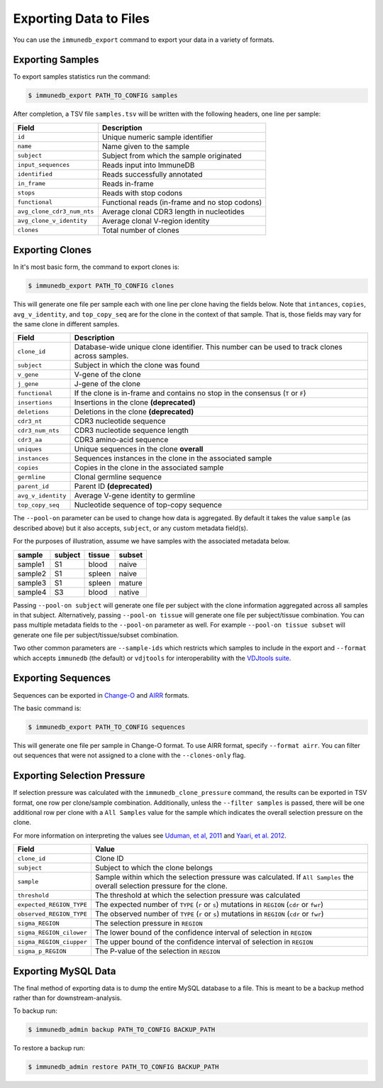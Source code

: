 .. _exporting:

Exporting Data to Files
=======================
You can use the ``immunedb_export`` command to export your data in a variety of
formats.

Exporting Samples
-----------------
To export samples statistics run the command:

.. code-block:: bash

    $ immunedb_export PATH_TO_CONFIG samples

After completion, a TSV file ``samples.tsv`` will be written with the following
headers, one line per sample:

================================= ===========
Field                             Description
================================= ===========
``id``                            Unique numeric sample identifier
``name``                          Name given to the sample
``subject``                       Subject from which the sample originated
``input_sequences``               Reads input into ImmuneDB
``identified``                    Reads successfully annotated
``in_frame``                      Reads in-frame
``stops``                         Reads with stop codons
``functional``                    Functional reads (in-frame and no stop codons)
``avg_clone_cdr3_num_nts``        Average clonal CDR3 length in nucleotides
``avg_clone_v_identity``          Average clonal V-region identity
``clones``                        Total number of clones
================================= ===========

Exporting Clones
----------------
In it's most basic form, the command to export clones is:

.. code-block:: bash

    $ immunedb_export PATH_TO_CONFIG clones

This will generate one file per sample each with one line per clone having the
fields below.  Note that ``intances``, ``copies``, ``avg_v_identity``, and
``top_copy_seq`` are for the clone in the context of that sample.  That is,
those fields may vary for the same clone in different samples.

================================= ===========
Field                             Description
================================= ===========
``clone_id``                      Database-wide unique clone identifier.  This
                                  number can be used to track clones across samples.
``subject``                       Subject in which the clone was found
``v_gene``                        V-gene of the clone
``j_gene``                        J-gene of the clone
``functional``                    If the clone is in-frame and contains no stop
                                  in the consensus (``T`` or ``F``)
``insertions``                    Insertions in the clone **(deprecated)**
``deletions``                     Deletions in the clone **(deprecated)**
``cdr3_nt``                       CDR3 nucleotide sequence
``cdr3_num_nts``                  CDR3 nucleotide sequence length
``cdr3_aa``                       CDR3 amino-acid sequence
``uniques``                       Unique sequences in the clone **overall**
``instances``                     Sequences instances in the clone in the
                                  associated sample
``copies``                        Copies in the clone in the associated sample
``germline``                      Clonal germline sequence
``parent_id``                     Parent ID **(deprecated)**
``avg_v_identity``                Average V-gene identity to germline
``top_copy_seq``                  Nucleotide sequence of top-copy sequence
================================= ===========

The ``--pool-on`` parameter can be used to change how data is aggregated.  By
default it takes the value ``sample`` (as described above) but it also accepts,
``subject``, or any custom metadata field(s).

For the purposes of illustration, assume we have samples with the associated
metadata below.

========    =======     =======     ======
sample      subject     tissue      subset
========    =======     =======     ======
sample1     S1          blood       naive
sample2     S1          spleen      naive
sample3     S1          spleen      mature
sample4     S3          blood       native
========    =======     =======     ======

Passing ``--pool-on subject`` will generate one file per subject with the clone
information aggregated across all samples in that subject.  Alternatively,
passing ``--pool-on tissue`` will generate one file per subject/tissue
combination.  You can pass multiple metadata fields to the ``--pool-on``
parameter as well.  For example ``--pool-on tissue subset`` will generate one
file per subject/tissue/subset combination.

Two other common parameters are ``--sample-ids`` which restricts which samples
to include in the export and ``--format`` which accepts ``immunedb`` (the
default) or ``vdjtools`` for interoperability with the `VDJtools suite
<https://vdjtools-doc.readthedocs.io>`_.

Exporting Sequences
-------------------
Sequences can be exported in `Change-O
<https://changeo.readthedocs.io/en/stable/standard.html>`_ and `AIRR
<http://docs.airr-community.org/en/latest/datarep/rearrangements.html>`_
formats.

The basic command is:

.. code-block:: bash

    $ immunedb_export PATH_TO_CONFIG sequences

This will generate one file per sample in Change-O format.  To use AIRR format,
specify ``--format airr``.  You can filter out sequences that were not
assigned to a clone with the ``--clones-only`` flag.

Exporting Selection Pressure
----------------------------
If selection pressure was calculated with the ``immunedb_clone_pressure``
command, the results can be exported in TSV format, one row per clone/sample
combination.  Additionally, unless the ``--filter samples`` is passed, there
will be one additional row per clone with a ``All Samples`` value for the
sample which indicates the overall selection pressure on the clone.

For more information on interpreting the values see `Uduman, et al, 2011
<https://www.ncbi.nlm.nih.gov/pubmed/21665923>`_ and `Yaari, et al. 2012
<https://www.ncbi.nlm.nih.gov/pubmed/22641856>`_.

========================      ==========
Field                         Value
========================      ==========
``clone_id``                  Clone ID
``subject``                   Subject to which the clone belongs
``sample``                    Sample within which the selection pressure was
                              calculated.  If ``All Samples`` the overall selection
                              pressure for the clone.
``threshold``                 The threshold at which the selection pressure was
                              calculated
``expected_REGION_TYPE``      The expected number of ``TYPE`` (``r`` or ``s``)
                              mutations in ``REGION`` (``cdr`` or ``fwr``)
``observed_REGION_TYPE``      The observed number of ``TYPE`` (``r`` or ``s``)
                              mutations in ``REGION`` (``cdr`` or ``fwr``)
``sigma_REGION``              The selection pressure in ``REGION``
``sigma_REGION_cilower``      The lower bound of the confidence interval of
                              selection in ``REGION``
``sigma_REGION_ciupper``      The upper bound of the confidence interval of
                              selection in ``REGION``
``sigma_p_REGION``            The P-value of the selection in ``REGION``
========================      ==========

Exporting MySQL Data
--------------------
The final method of exporting data is to dump the entire MySQL database to a
file.  This is meant to be a backup method rather than for downstream-analysis.

To backup run:

.. code-block:: bash

    $ immunedb_admin backup PATH_TO_CONFIG BACKUP_PATH

To restore a backup run:

.. code-block:: bash

    $ immunedb_admin restore PATH_TO_CONFIG BACKUP_PATH
